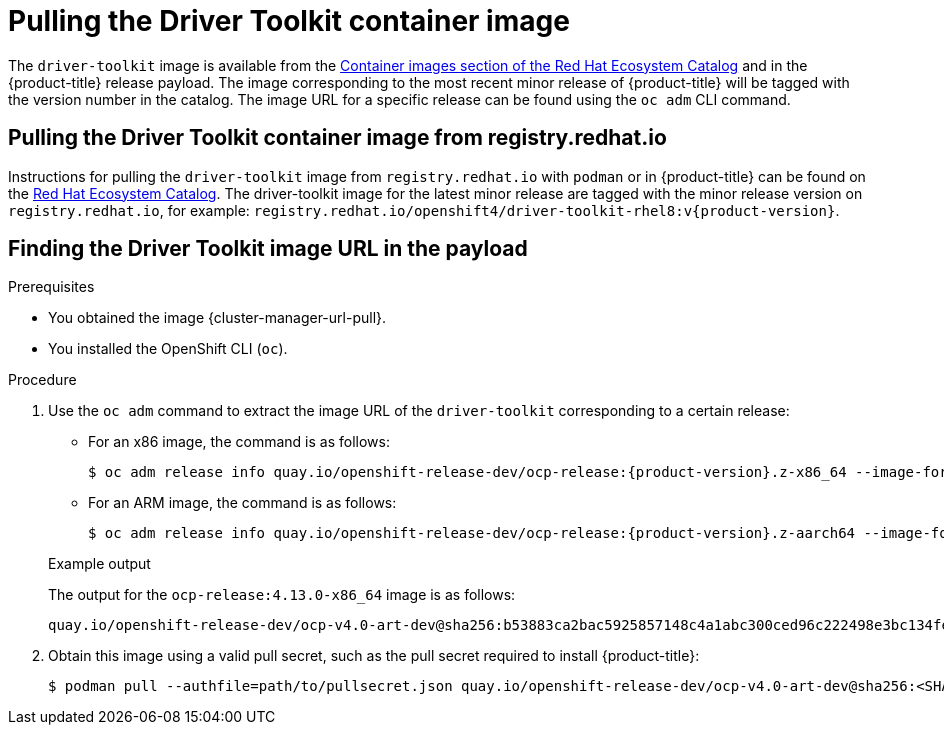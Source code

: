 // Module included in the following assemblies:
//
// * hardware_enablement/psap-driver-toolkit.adoc

:_mod-docs-content-type: PROCEDURE
[id="pulling-the-driver-toolkit_{context}"]
= Pulling the Driver Toolkit container image

The `driver-toolkit` image is available from the link:https://registry.redhat.io/[Container images section of the Red Hat Ecosystem Catalog] and in the {product-title} release payload. The image corresponding to the most recent minor release of {product-title} will be tagged with the version number in the catalog. The image URL for a specific release can be found using the `oc adm` CLI command.

[id="pulling-the-driver-toolkit-from-registry"]
== Pulling the Driver Toolkit container image from registry.redhat.io

Instructions for pulling the `driver-toolkit` image from `registry.redhat.io` with `podman` or in {product-title} can be found on the link:https://catalog.redhat.com/software/containers/openshift4/driver-toolkit-rhel8/604009d6122bd89307e00865?container-tabs=gti[Red Hat Ecosystem Catalog].
The driver-toolkit image for the latest minor release are tagged with the minor release version on `registry.redhat.io`, for example: `registry.redhat.io/openshift4/driver-toolkit-rhel8:v{product-version}`.

[id="pulling-the-driver-toolkit-from-payload"]
== Finding the Driver Toolkit image URL in the payload

.Prerequisites

* You obtained the image {cluster-manager-url-pull}.
* You installed the OpenShift CLI (`oc`).

.Procedure

. Use the `oc adm` command to extract the image URL of the `driver-toolkit` corresponding to a certain release:
+
--
* For an x86 image, the command is as follows:
+
[source,terminal,subs="attributes+"]
----
$ oc adm release info quay.io/openshift-release-dev/ocp-release:{product-version}.z-x86_64 --image-for=driver-toolkit
----

* For an ARM image, the command is as follows:
+
[source,terminal,subs="attributes+"]
----
$ oc adm release info quay.io/openshift-release-dev/ocp-release:{product-version}.z-aarch64 --image-for=driver-toolkit
----
--
+
.Example output

The output for the `ocp-release:4.13.0-x86_64` image is as follows:
+
[source,terminal]
----
quay.io/openshift-release-dev/ocp-v4.0-art-dev@sha256:b53883ca2bac5925857148c4a1abc300ced96c222498e3bc134fe7ce3a1dd404
----

. Obtain this image using a valid pull secret, such as the pull secret required to install {product-title}:
+
[source,terminal]
----
$ podman pull --authfile=path/to/pullsecret.json quay.io/openshift-release-dev/ocp-v4.0-art-dev@sha256:<SHA>
----
